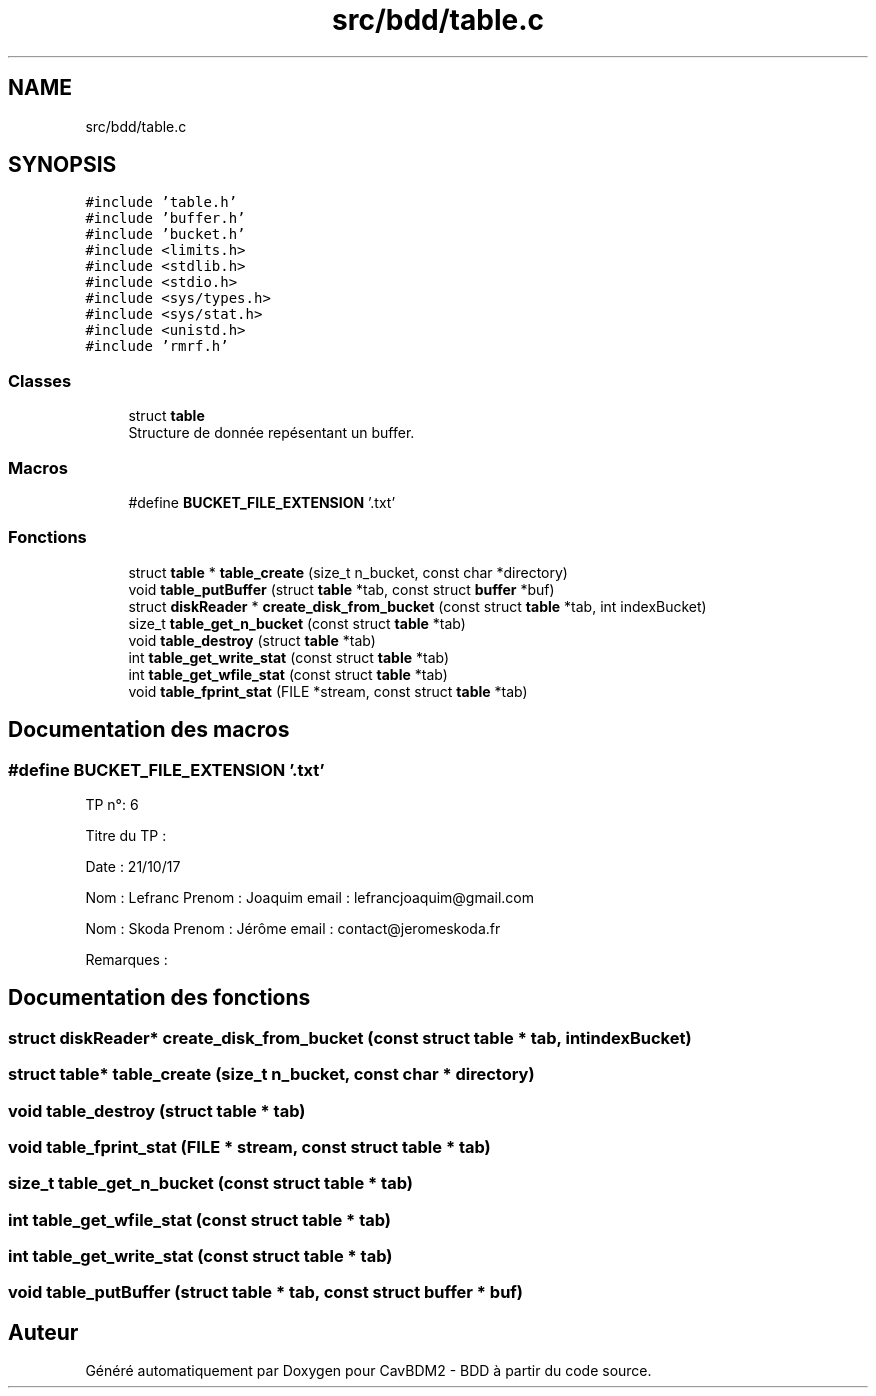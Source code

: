 .TH "src/bdd/table.c" 3 "Vendredi 1 Décembre 2017" "CavBDM2 - BDD" \" -*- nroff -*-
.ad l
.nh
.SH NAME
src/bdd/table.c
.SH SYNOPSIS
.br
.PP
\fC#include 'table\&.h'\fP
.br
\fC#include 'buffer\&.h'\fP
.br
\fC#include 'bucket\&.h'\fP
.br
\fC#include <limits\&.h>\fP
.br
\fC#include <stdlib\&.h>\fP
.br
\fC#include <stdio\&.h>\fP
.br
\fC#include <sys/types\&.h>\fP
.br
\fC#include <sys/stat\&.h>\fP
.br
\fC#include <unistd\&.h>\fP
.br
\fC#include 'rmrf\&.h'\fP
.br

.SS "Classes"

.in +1c
.ti -1c
.RI "struct \fBtable\fP"
.br
.RI "Structure de donnée repésentant un buffer\&. "
.in -1c
.SS "Macros"

.in +1c
.ti -1c
.RI "#define \fBBUCKET_FILE_EXTENSION\fP   '\&.txt'"
.br
.in -1c
.SS "Fonctions"

.in +1c
.ti -1c
.RI "struct \fBtable\fP * \fBtable_create\fP (size_t n_bucket, const char *directory)"
.br
.ti -1c
.RI "void \fBtable_putBuffer\fP (struct \fBtable\fP *tab, const struct \fBbuffer\fP *buf)"
.br
.ti -1c
.RI "struct \fBdiskReader\fP * \fBcreate_disk_from_bucket\fP (const struct \fBtable\fP *tab, int indexBucket)"
.br
.ti -1c
.RI "size_t \fBtable_get_n_bucket\fP (const struct \fBtable\fP *tab)"
.br
.ti -1c
.RI "void \fBtable_destroy\fP (struct \fBtable\fP *tab)"
.br
.ti -1c
.RI "int \fBtable_get_write_stat\fP (const struct \fBtable\fP *tab)"
.br
.ti -1c
.RI "int \fBtable_get_wfile_stat\fP (const struct \fBtable\fP *tab)"
.br
.ti -1c
.RI "void \fBtable_fprint_stat\fP (FILE *stream, const struct \fBtable\fP *tab)"
.br
.in -1c
.SH "Documentation des macros"
.PP 
.SS "#define BUCKET_FILE_EXTENSION   '\&.txt'"
TP n°: 6
.PP
Titre du TP :
.PP
Date : 21/10/17
.PP
Nom : Lefranc Prenom : Joaquim email : lefrancjoaquim@gmail.com
.PP
Nom : Skoda Prenom : Jérôme email : contact@jeromeskoda.fr
.PP
Remarques : 
.SH "Documentation des fonctions"
.PP 
.SS "struct \fBdiskReader\fP* create_disk_from_bucket (const struct \fBtable\fP * tab, int indexBucket)"

.SS "struct \fBtable\fP* table_create (size_t n_bucket, const char * directory)"

.SS "void table_destroy (struct \fBtable\fP * tab)"

.SS "void table_fprint_stat (FILE * stream, const struct \fBtable\fP * tab)"

.SS "size_t table_get_n_bucket (const struct \fBtable\fP * tab)"

.SS "int table_get_wfile_stat (const struct \fBtable\fP * tab)"

.SS "int table_get_write_stat (const struct \fBtable\fP * tab)"

.SS "void table_putBuffer (struct \fBtable\fP * tab, const struct \fBbuffer\fP * buf)"

.SH "Auteur"
.PP 
Généré automatiquement par Doxygen pour CavBDM2 - BDD à partir du code source\&.
